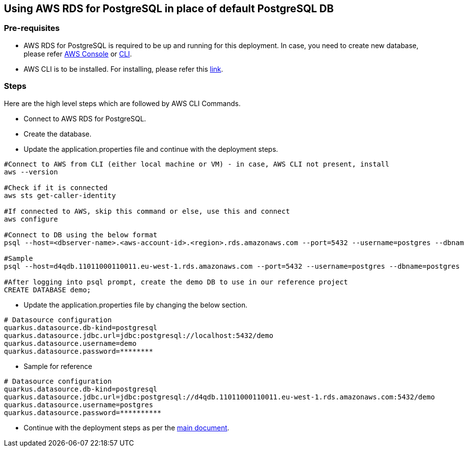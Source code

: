 == Using AWS RDS for PostgreSQL in place of default PostgreSQL DB

=== Pre-requisites
* AWS RDS for PostgreSQL is required to be up and running for this deployment. In case, you need to create new database, please refer link:https://docs.aws.amazon.com/AmazonRDS/latest/UserGuide/CHAP_GettingStarted.CreatingConnecting.PostgreSQL.html[AWS Console] or link:https://www.mydatahack.com/how-to-launch-postgres-rds-with-aws-command-line-interface-cli/[CLI].
* AWS CLI is to be installed. For installing, please refer this link:https://docs.aws.amazon.com/cli/latest/userguide/getting-started-install.html[link].

=== Steps
Here are the high level steps which are followed by AWS CLI Commands.

* Connect to AWS RDS for PostgreSQL.
* Create the database.
* Update the application.properties file and continue with the deployment steps.

```
#Connect to AWS from CLI (either local machine or VM) - in case, AWS CLI not present, install 
aws --version

#Check if it is connected
aws sts get-caller-identity

#If connected to AWS, skip this command or else, use this and connect
aws configure

#Connect to DB using the below format
psql --host=<dbserver-name>.<aws-account-id>.<region>.rds.amazonaws.com --port=5432 --username=postgres --dbname=postgres

#Sample
psql --host=d4qdb.11011000110011.eu-west-1.rds.amazonaws.com --port=5432 --username=postgres --dbname=postgres

#After logging into psql prompt, create the demo DB to use in our reference project
CREATE DATABASE demo;

```

* Update the application.properties file by changing the below section.

```
# Datasource configuration
quarkus.datasource.db-kind=postgresql
quarkus.datasource.jdbc.url=jdbc:postgresql://localhost:5432/demo
quarkus.datasource.username=demo
quarkus.datasource.password=********
```
* Sample for reference
```
# Datasource configuration
quarkus.datasource.db-kind=postgresql
quarkus.datasource.jdbc.url=jdbc:postgresql://d4qdb.11011000110011.eu-west-1.rds.amazonaws.com:5432/demo
quarkus.datasource.username=postgres
quarkus.datasource.password=**********
```

* Continue with the deployment steps as per the link:https://github.com/devonfw-sample/devon4quarkus-reference/#readme[main document].
